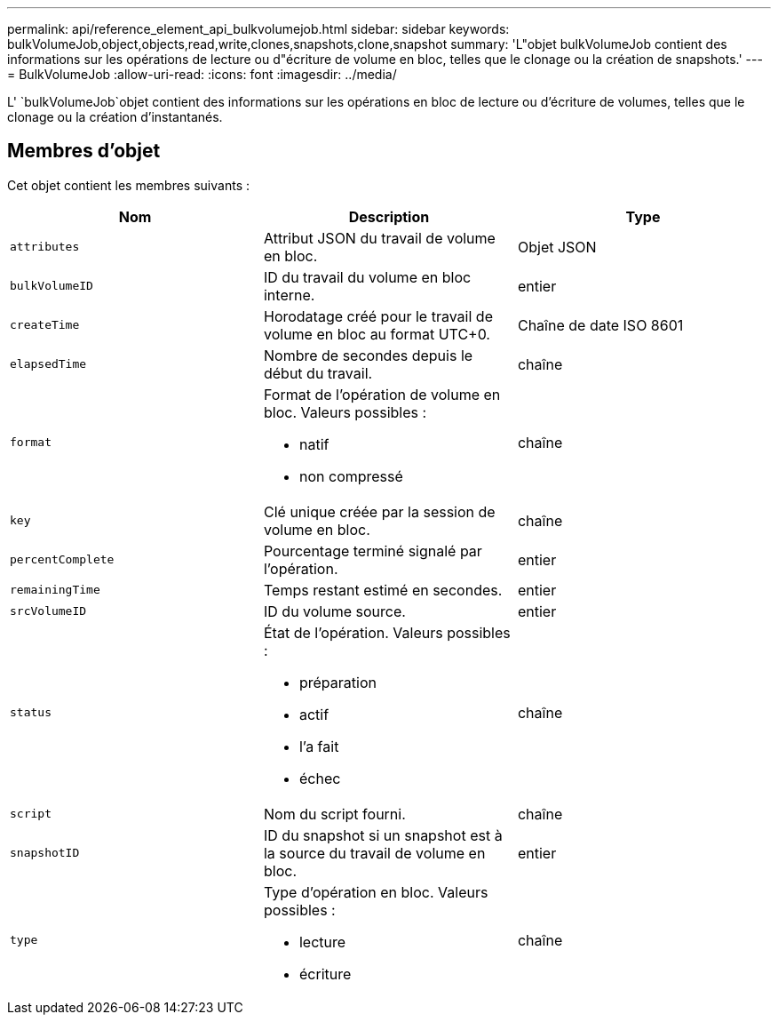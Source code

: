 ---
permalink: api/reference_element_api_bulkvolumejob.html 
sidebar: sidebar 
keywords: bulkVolumeJob,object,objects,read,write,clones,snapshots,clone,snapshot 
summary: 'L"objet bulkVolumeJob contient des informations sur les opérations de lecture ou d"écriture de volume en bloc, telles que le clonage ou la création de snapshots.' 
---
= BulkVolumeJob
:allow-uri-read: 
:icons: font
:imagesdir: ../media/


[role="lead"]
L' `bulkVolumeJob`objet contient des informations sur les opérations en bloc de lecture ou d'écriture de volumes, telles que le clonage ou la création d'instantanés.



== Membres d'objet

Cet objet contient les membres suivants :

|===
| Nom | Description | Type 


 a| 
`attributes`
 a| 
Attribut JSON du travail de volume en bloc.
 a| 
Objet JSON



 a| 
`bulkVolumeID`
 a| 
ID du travail du volume en bloc interne.
 a| 
entier



 a| 
`createTime`
 a| 
Horodatage créé pour le travail de volume en bloc au format UTC+0.
 a| 
Chaîne de date ISO 8601



 a| 
`elapsedTime`
 a| 
Nombre de secondes depuis le début du travail.
 a| 
chaîne



 a| 
`format`
 a| 
Format de l'opération de volume en bloc. Valeurs possibles :

* natif
* non compressé

 a| 
chaîne



 a| 
`key`
 a| 
Clé unique créée par la session de volume en bloc.
 a| 
chaîne



 a| 
`percentComplete`
 a| 
Pourcentage terminé signalé par l'opération.
 a| 
entier



 a| 
`remainingTime`
 a| 
Temps restant estimé en secondes.
 a| 
entier



 a| 
`srcVolumeID`
 a| 
ID du volume source.
 a| 
entier



 a| 
`status`
 a| 
État de l'opération. Valeurs possibles :

* préparation
* actif
* l'a fait
* échec

 a| 
chaîne



 a| 
`script`
 a| 
Nom du script fourni.
 a| 
chaîne



 a| 
`snapshotID`
 a| 
ID du snapshot si un snapshot est à la source du travail de volume en bloc.
 a| 
entier



 a| 
`type`
 a| 
Type d'opération en bloc. Valeurs possibles :

* lecture
* écriture

 a| 
chaîne

|===
